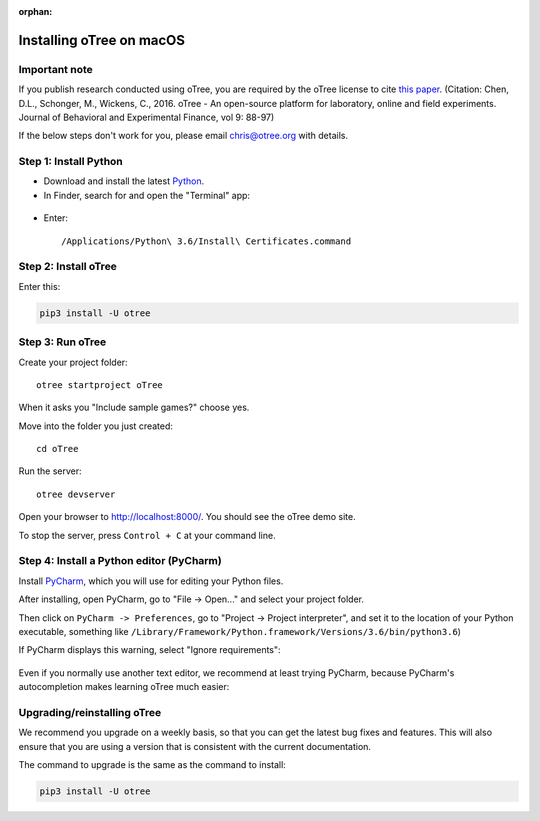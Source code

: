 :orphan:

.. _install-macos:

Installing oTree on macOS
=========================

Important note
--------------

If you publish research conducted using oTree,
you are required by the oTree license to cite
`this paper <http://dx.doi.org/10.1016/j.jbef.2015.12.001>`__.
(Citation: Chen, D.L., Schonger, M., Wickens, C., 2016. oTree - An open-source
platform for laboratory, online and field experiments.
Journal of Behavioral and Experimental Finance, vol 9: 88-97)

If the below steps don't work for you, please email chris@otree.org with details.

Step 1: Install Python
----------------------

*   Download and install the latest `Python <https://www.python.org/ftp/python/3.6.4/python-3.6.4-macosx10.6.pkg>`__.

*   In Finder, search for and open the "Terminal" app:

.. figure:: _static/setup/macos-terminal.png

*   Enter::

    /Applications/Python\ 3.6/Install\ Certificates.command


Step 2: Install oTree
---------------------

Enter this:

.. code-block:: bash

    pip3 install -U otree


Step 3: Run oTree
-----------------

Create your project folder::

    otree startproject oTree

When it asks you "Include sample games?" choose yes.

Move into the folder you just created::

    cd oTree

Run the server::

    otree devserver

Open your browser to `http://localhost:8000/ <http://localhost:8000/>`__.
You should see the oTree demo site.

To stop the server, press ``Control + C`` at your command line.


Step 4: Install a Python editor (PyCharm)
-----------------------------------------

Install `PyCharm <https://www.jetbrains.com/pycharm/download/>`__,
which you will use for editing your Python files.

After installing, open PyCharm, go to "File -> Open..." and select your project folder.

Then click on ``PyCharm -> Preferences``, go to "Project -> Project interpreter",
and set it to the location of your Python executable, something like
``/Library/Framework/Python.framework/Versions/3.6/bin/python3.6``)

If PyCharm displays this warning, select "Ignore requirements":

.. figure:: _static/setup/pycharm-psycopg2-warning.png

Even if you normally use another text editor,
we recommend at least trying PyCharm, because PyCharm's autocompletion
makes learning oTree much easier:

.. figure:: _static/setup/pycharm-autocomplete.gif


Upgrading/reinstalling oTree
----------------------------

We recommend you upgrade on a weekly basis,
so that you can get the latest bug fixes and features.
This will also ensure that you are using a version that is consistent with the current documentation.

The command to upgrade is the same as the command to install:

.. code-block:: bash

    pip3 install -U otree
